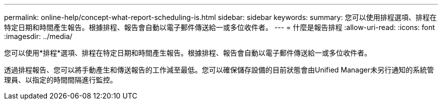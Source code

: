 ---
permalink: online-help/concept-what-report-scheduling-is.html 
sidebar: sidebar 
keywords:  
summary: 您可以使用排程選項、排程在特定日期和時間產生報告。根據排程、報告會自動以電子郵件傳送給一或多位收件者。 
---
= 什麼是報告排程
:allow-uri-read: 
:icons: font
:imagesdir: ../media/


[role="lead"]
您可以使用*排程*選項、排程在特定日期和時間產生報告。根據排程、報告會自動以電子郵件傳送給一或多位收件者。

透過排程報告、您可以將手動產生和傳送報告的工作減至最低。您可以確保儲存設備的目前狀態會由Unified Manager未另行通知的系統管理員、以指定的時間間隔進行監控。
